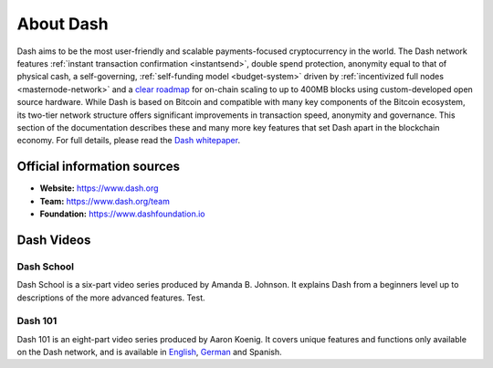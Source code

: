 .. _about:

==================
About Dash
==================

Dash aims to be the most user-friendly and scalable payments-focused
cryptocurrency in the world. The Dash network features :ref:`instant
transaction confirmation <instantsend>`, double spend protection, 
anonymity equal to that of physical cash, a self-governing,
:ref:`self-funding model <budget-system>` driven by 
:ref:`incentivized full nodes <masternode-network>` and a `clear roadmap 
<https://github.com/dashpay/dash-roadmap>`__ for on-chain scaling to 
up to 400MB blocks using custom-developed open source hardware. 
While Dash is based on Bitcoin and compatible with many key
components of the Bitcoin ecosystem, its two-tier network structure
offers significant improvements in transaction speed, anonymity and
governance. This section of the documentation describes these and many
more key features that set Dash apart in the blockchain economy. For
full details, please read the `Dash whitepaper 
<https://github.com/dashpay/dash/wiki/Whitepaper>`__.

Official information sources
----------------------------

- **Website:** `https://www.dash.org <https://www.dash.org/>`__
- **Team:** `https://www.dash.org/team <https://www.dash.org/team/>`__
- **Foundation:** https://www.dashfoundation.io

Dash Videos
------------------

Dash School
~~~~~~~~~~~

Dash School is a six-part video series produced by Amanda B. Johnson. 
It explains Dash from a beginners level up to descriptions of the more 
advanced features. Test.

.. raw:: html

    <div style="position: relative; padding-bottom: 56.25%; height: 0; overflow: hidden; max-width: 100%; height: auto;">
        <iframe src="https://www.youtube.com/embed/?listType=playlist&list=PLiFMZOlhgsYKKOUOVjQjESCXfR1cCYCod" frameborder="0" allowfullscreen style="position: absolute; top: 0; left: 0; width: 100%; height: 100%;">
    </iframe>


Dash 101
~~~~~~~~

Dash 101 is an eight-part video series produced by Aaron Koenig. It 
covers unique features and functions only available on the Dash network,
and is available in 
`English <https://www.youtube.com/watch?v=DzH7cMbZQHI&list=PLiFMZOlhgsYIDP2V2XsuTFZu1C1sV5ohr>`__, 
`German <https://www.youtube.com/watch?v=0YyDGu17IE4&list=PLiFMZOlhgsYKrbanA3ng7oh2aNRh7D98V>`__ 
and Spanish.

.. raw:: html

    <div style="position: relative; padding-bottom: 56.25%; height: 0; overflow: hidden; max-width: 100%; height: auto;">
        <iframe src="https://www.youtube.com/embed/?listType=playlist&list=PLiFMZOlhgsYIDP2V2XsuTFZu1C1sV5ohr" frameborder="0" allowfullscreen style="position: absolute; top: 0; left: 0; width: 100%; height: 100%;">
    </iframe>
